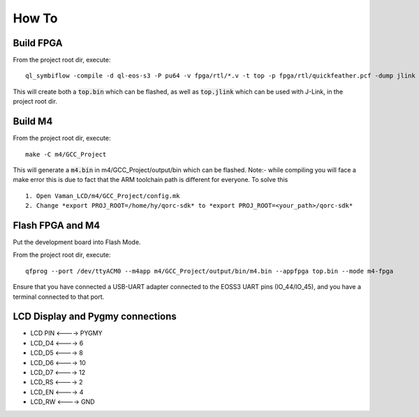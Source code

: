How To
======

Build FPGA
----------

From the project root dir, execute:

::
  
  ql_symbiflow -compile -d ql-eos-s3 -P pu64 -v fpga/rtl/*.v -t top -p fpga/rtl/quickfeather.pcf -dump jlink binary

This will create both a :code:`top.bin` which can be flashed, as well as :code:`top.jlink` which can be used with J-Link, in the project root dir.


Build M4
--------

From the project root dir, execute:

::
  
  make -C m4/GCC_Project

This will generate a :code:`m4.bin` in m4/GCC_Project/output/bin which can be flashed. Note:- while compiling you will face a make error this is due to fact that the ARM toolchain path is different for everyone. To solve this
::

  1. Open Vaman_LCD/m4/GCC_Project/config.mk
  2. Change *export PROJ_ROOT=/home/hy/qorc-sdk* to *export PROJ_ROOT=<your_path>/qorc-sdk*


Flash FPGA and M4
------------------

Put the development board into Flash Mode.

From the project root dir, execute:

::
  
  qfprog --port /dev/ttyACM0 --m4app m4/GCC_Project/output/bin/m4.bin --appfpga top.bin --mode m4-fpga
  
  
Ensure that you have connected a USB-UART adapter connected to the EOSS3 UART pins (IO_44/IO_45), and you have a terminal connected to that port.


LCD Display and Pygmy connections
----------------------------------

- LCD PIN <----> PYGMY
- LCD_D4  <---->  6
- LCD_D5  <---->  8
- LCD_D6  <---->  10
- LCD_D7  <---->  12
- LCD_RS  <---->  2
- LCD_EN  <---->  4
- LCD_RW  <---->  GND
